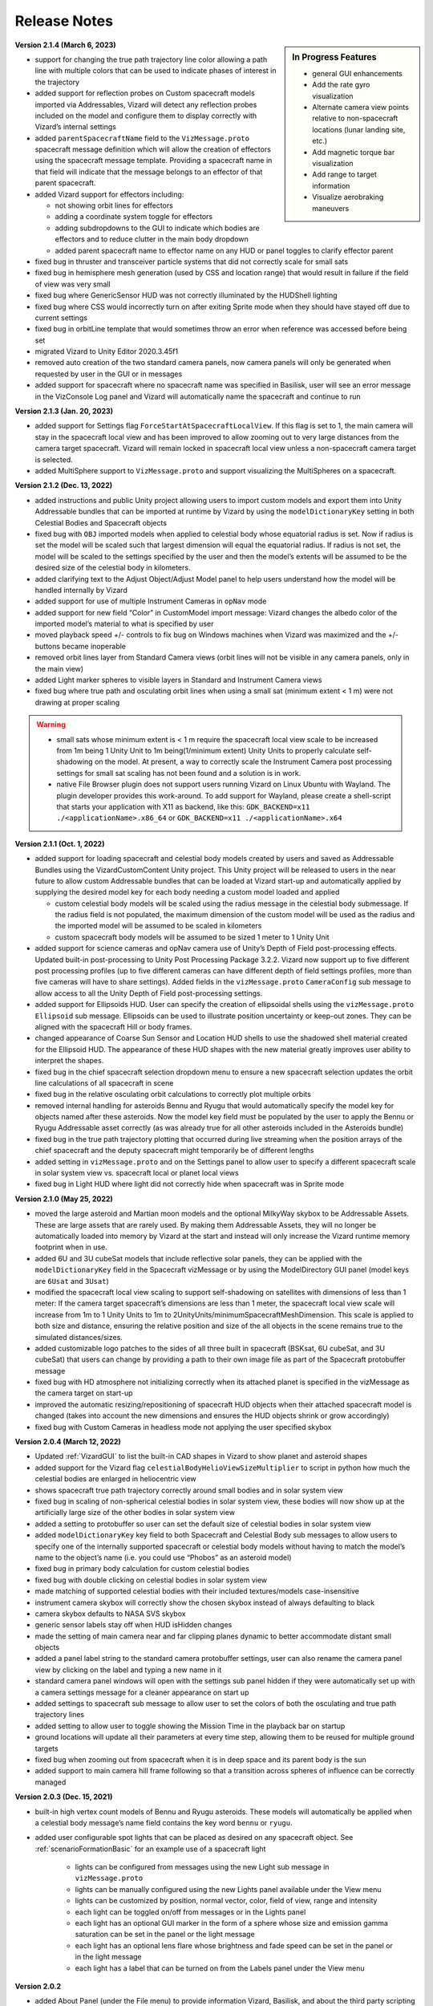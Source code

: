 
.. _vizardReleaseNotes:

Release Notes
=============


.. sidebar:: In Progress Features

    - general GUI enhancements
    - Add the rate gyro visualization
    - Alternate camera view points relative to non-spacecraft locations (lunar landing site, etc.)
    - Add magnetic torque bar visualization
    - Add range to target information
    - Visualize aerobraking maneuvers


**Version 2.1.4 (March 6, 2023)**

- support for changing the true path trajectory line color allowing a path line with multiple
  colors that can be used to indicate phases of interest in the trajectory
- added support for reflection probes on Custom spacecraft models imported via Addressables,
  Vizard will detect any reflection probes included on the model and configure them to display
  correctly with Vizard’s internal settings
- added ``parentSpacecraftName`` field to the ``VizMessage.proto`` spacecraft message definition which
  will allow the creation of effectors using the spacecraft message template. Providing a spacecraft
  name in that field will indicate that the message belongs to an effector of that parent spacecraft.
- added Vizard support for effectors including:

  - not showing orbit lines for effectors
  - adding a coordinate system toggle for effectors
  - adding subdropdowns to the GUI to indicate which bodies are effectors and to reduce clutter
    in the main body dropdown
  - added parent spacecraft name to effector name on any HUD or panel toggles to clarify effector parent

- fixed bug in thruster and transceiver particle systems that did not correctly scale for small sats
- fixed bug in hemisphere mesh generation (used by CSS and location range) that would result in
  failure if the field of view was very small
- fixed bug where GenericSensor HUD was not correctly illuminated by the HUDShell lighting
- fixed bug where CSS would incorrectly turn on after exiting Sprite mode when they should have
  stayed off due to current settings
- fixed bug in orbitLine template that would sometimes throw an error when reference was accessed
  before being set
- migrated Vizard to Unity Editor 2020.3.45f1
- removed auto creation of the two standard camera panels, now camera panels will only be generated
  when requested by user in the GUI or in messages
- added support for spacecraft where no spacecraft name was specified in Basilisk, user will see an
  error message in the VizConsole Log panel and Vizard will automatically name the spacecraft and continue to run


**Version 2.1.3 (Jan. 20, 2023)**

- added support for Settings flag ``ForceStartAtSpacecraftLocalView``. If this flag is set to 1, the main camera will stay in the spacecraft local view and has been improved to allow zooming out to very large distances from the camera target spacecraft. Vizard will remain locked in spacecraft local view unless a non-spacecraft camera target is selected.
- added MultiSphere support to ``VizMessage.proto`` and support visualizing the MultiSpheres on a spacecraft.


**Version 2.1.2 (Dec. 13, 2022)**

- added instructions and public Unity project allowing users to import custom models and export them into Unity Addressable bundles that can be imported at runtime by Vizard by using the ``modelDictionaryKey`` setting in both Celestial Bodies and Spacecraft objects

- fixed bug with ``OBJ`` imported models when applied to celestial body whose equatorial radius is set. Now if radius is set the model will be scaled such that largest dimension will equal the equatorial radius. If radius is not set, the model will be scaled to the settings specified by the user and then the model’s extents will be assumed to be the desired size of the celestial body in kilometers.

- added clarifying text to the Adjust Object/Adjust Model panel to help users understand how the model will be handled internally by Vizard

- added support for use of multiple Instrument Cameras in ``opNav`` mode

- added support for new field “Color” in CustomModel import message: Vizard changes the albedo color of the imported model’s material to what is specified by user

- moved playback speed +/- controls to fix bug on Windows machines when Vizard was maximized and the +/-buttons became inoperable

- removed orbit lines layer from Standard Camera views (orbit lines will not be visible in any camera panels, only in the main view)

- added Light marker spheres to visible layers in Standard and Instrument Camera views

- fixed bug where true path and osculating orbit lines when using a small sat (minimum extent < 1 m) were not drawing at proper scaling

.. warning::

    - small sats whose minimum extent is < 1 m require the spacecraft local view scale to be increased from 1m being 1 Unity Unit to 1m being(1/minimum extent) Unity Units to properly calculate self-shadowing on the model. At present, a way to correctly scale the Instrument Camera post processing settings for small sat scaling has not been found and a solution is in work.

    - native File Browser plugin does not support users running Vizard on Linux Ubuntu with Wayland. The plugin developer provides this work-around. To add support for Wayland, please create a shell-script that starts your application with X11 as backend, like this: ``GDK_BACKEND=x11 ./<applicationName>.x86_64`` or ``GDK_BACKEND=x11 ./<applicationName>.x64``




**Version 2.1.1 (Oct. 1, 2022)**

- added support for loading spacecraft and celestial body models created by users
  and saved as Addressable Bundles using the VizardCustomContent Unity project.
  This Unity project will be released to users in the near future to allow custom
  Addressable bundles that can be loaded at Vizard start-up and automatically applied
  by supplying the desired model key for each body needing a custom model loaded and applied

  - custom celestial body models will be scaled using the radius message in the celestial body submessage. If the radius field is not populated, the maximum dimension of the custom model will be used as the radius and the imported model will be assumed to be scaled in kilometers

  - custom spacecraft body models will be assumed to be sized 1 meter to 1 Unity Unit

- added support for science cameras and opNav camera use of Unity’s Depth of Field
  post-processing effects. Updated built-in post-processing to Unity Post Processing
  Package 3.2.2. Vizard now support up to five different post processing profiles
  (up to five different cameras can have different depth of field settings profiles,
  more than five cameras will have to share settings). Added fields in the
  ``vizMessage.proto`` ``CameraConfig`` sub message to allow access to all the Unity
  Depth of Field post-processing settings.

- added support for Ellipsoids HUD. User can specify the creation of ellipsoidal shells using the ``vizMessage.proto`` ``Ellipsoid`` sub message. Ellipsoids can be used to illustrate position uncertainty or keep-out zones.  They can be aligned with the spacecraft Hill or body frames.

- changed appearance of Coarse Sun Sensor and Location HUD shells to use the shadowed shell material created for the Ellipsoid HUD. The appearance of these HUD shapes with the new material greatly improves user ability to interpret the shapes.

- fixed bug in the chief spacecraft selection dropdown menu to ensure a new spacecraft selection updates the orbit line calculations of all spacecraft in scene

- fixed bug in the relative osculating orbit calculations to correctly plot multiple orbits

- removed internal handling for asteroids Bennu and Ryugu that would automatically specify the model key for objects named after these asteroids. Now the model key field must be populated by the user to apply the Bennu or Ryugu Addressable asset correctly (as was already true for all other asteroids included in the Asteroids bundle)

- fixed bug in the true path trajectory plotting that occurred during live streaming when the position arrays of the chief spacecraft and the deputy spacecraft might temporarily be of different lengths

- added setting in ``vizMessage.proto`` and on the Settings panel to allow user to specify a different spacecraft scale in solar system view vs. spacecraft local or planet local views

- fixed bug in Light HUD where light did not correctly hide when spacecraft was in Sprite mode



**Version 2.1.0 (May 25, 2022)**

- moved the large asteroid and Martian moon models and the optional MilkyWay skybox to be Addressable Assets.
  These are large assets that are rarely used. By making them Addressable Assets, they will no longer be
  automatically loaded into memory by Vizard at the start and instead will only increase the Vizard
  runtime memory footprint when in use.

- added 6U and 3U cubeSat models that include reflective solar panels, they can be applied with the
  ``modelDictionaryKey`` field in the Spacecraft vizMessage or by using the ModelDirectory GUI panel
  (model keys are ``6Usat`` and ``3Usat``)

- modified the spacecraft local view scaling to support self-shadowing on satellites with dimensions of less
  than 1 meter: If the camera target spacecraft’s dimensions are less than 1 meter, the spacecraft local view
  scale will increase from 1m to 1 Unity Units to 1m to 2UnityUnits/minimumSpacecraftMeshDimension. This scale
  is applied to both size and distance, ensuring the relative position and size of the all objects in the scene
  remains true to the simulated distances/sizes.

- added customizable logo patches to the sides of all three built in spacecraft (BSKsat, 6U cubeSat,
  and 3U cubeSat) that users can change by providing a path to their own image file as part of the Spacecraft
  protobuffer message

- fixed bug with HD atmosphere not initializing correctly when its attached planet is specified in the
  vizMessage as the camera target on start-up

- improved the automatic resizing/repositioning of spacecraft HUD objects when their attached
  spacecraft model is changed (takes into account the new dimensions and ensures the HUD
  objects shrink or grow accordingly)

- fixed bug with Custom Cameras in headless mode not applying the user specified skybox

**Version 2.0.4 (March 12, 2022)**

- Updated :ref:`VizardGUI` to list the built-in CAD shapes in Vizard to show planet and asteroid shapes
- added support for the Vizard flag ``celestialBodyHelioViewSizeMultiplier`` to script in python
  how much the celestial bodies are enlarged in heliocentric view
- shows spacecraft true path trajectory correctly around small bodies and in solar system view
- fixed bug in scaling of non-spherical celestial bodies in solar system view, these bodies will
  now show up at the artificially large size of the other bodies in solar system view
- added a setting to protobuffer so user can set the default size of celestial bodies in solar
  system view
- added ``modelDictionaryKey`` key field to both Spacecraft and Celestial Body sub messages to
  allow users to specify one of the internally supported spacecraft or celestial body
  models without having to match the model’s name to the object’s name (i.e. you could
  use “Phobos” as an asteroid model)
- fixed bug in primary body calculation for custom celestial bodies
- fixed bug with double clicking on celestial bodies in solar system view
- made matching of supported celestial bodies with their included textures/models case-insensitive
- instrument camera skybox will correctly show the chosen skybox instead of always defaulting to black
- camera skybox defaults to NASA SVS skybox
- generic sensor labels stay off when HUD isHidden changes
- made the setting of main camera near and far clipping planes dynamic to better
  accommodate distant small objects
- added a panel label string to the standard camera protobuffer settings, user
  can also rename the camera panel view by clicking on the label and typing a new name in it
- standard camera panel windows will open with the settings sub panel hidden if they
  were automatically set up with a camera settings message for a cleaner appearance on start up
- added settings to spacecraft sub message to allow user to set the colors of both the
  osculating and true path trajectory lines
- added setting to allow user to toggle showing the Mission Time in the playback bar on startup
- ground locations will update all their parameters at every time step, allowing them to be
  reused for multiple ground targets
- fixed bug when zooming out from spacecraft when it is in deep space and its parent body is the sun
- added support to main camera hill frame following so that a transition across spheres of
  influence can be correctly managed

**Version 2.0.3 (Dec. 15, 2021)**

- built-in high vertex count models of Bennu and Ryugu asteroids. These models will automatically be
  applied when a celestial body message’s name field contains the key word ``bennu`` or ``ryugu``.
- added user configurable spot lights that can be placed as desired on any spacecraft object.
  See :ref:`scenarioFormationBasic` for an example use of a spacecraft light

    - lights can be configured from messages using the new Light sub message in ``vizMessage.proto``
    - lights can be manually configured using the new Lights panel available under the View menu
    - lights can be customized by position, normal vector, color, field of view, range and intensity
    - each light can be toggled on/off from messages or in the Lights panel
    - each light has an optional GUI marker in the form of a sphere whose size and emission gamma
      saturation can be set in the panel or the light message
    - each light has an optional lens flare whose brightness and fade speed can be set in the
      panel or in the light message
    - each light has a label that can be turned on from the Labels panel under the View menu

**Version 2.0.2**

- added About Panel (under the File menu) to provide information Vizard, Basilisk, and about the third
  party scripting assets as well as the many imagery, texture, and model assets that Vizard uses
- sun light attenuation setting: enabling this will cause the lighting to dim as you move further
  from the sun. This setting can be set under the General tab of the Settings panel or in the
  vizMessage Settings message.
- main light intensity setting: the user can set their own light intensity for the sun or the main
  directional light (if no sun message present). This setting can be set under the General tab of the
  Settings panel or in the vizMessage Settings message.
- improved Saturn and Saturn’s Rings. Rings are now shadowed by the planet.
- fixed bug with camera zooming when the user’s mouse is on the About Panel, Settings Panel, and
  Main Camera Target dropdown
- updated the default star map with a newer NASA SVS star map of 8k resolution
- fixed bug with Phobos and Deimos models sizing that was introduced when the model assignment
  script during planet creation was revised. Phobos and Deimos models will now appear correctly scaled
  when targeted by the main camera
- improved planet atmosphere shader to attenuate the ring of light seen around the planet in eclipse

**Version 2.0.1**

- Fixed a start-up issue on Windows and Linux where the application only started up in full screen
  mode that could not be exited.  Now the application starts in a Window.  You can start up
  pressing Option or Windows key during start up to ensure the application starts in a size that fits
  the monitor.

**Version 2.0.0**

- The version 2.0 release main feature is the new improved atmosphere shader which is currently enabled on
  Earth, Venus and Mars whenever one of these bodies is the camera target or the parent body of the camera
  target in spacecraft local and planet local views. This is a computation intensive shader and is turned
  off when these conditions are not met. The old Atmosphere scattering shader is enabled in all other cases.
- The atmosphere rendering can be turned off completely using the ``atmospheresOff`` user setting in
  the protobuffer messages.
- Added support in the new atmosphere shader for artificial nighttime albedo lighting
- Added multipliers for distance to the planet view transition and hello view transition to allow the user
  to zoom further out before triggering the transition (new vizMessage.proto file attached). This change
  required some rescripting for how the transitions thresholds were set and used by various scripts,
  but luckily a small change overall.


**Version 1.9.2**

- Apple Silicon compatible native file browser, Vizard can be run in M1 native mode
- added message and GUI support for Generic Storage Devices. Vizard can now display a panel for each
  spacecraft showing the remaining capacity for storage devices like hard drives, propellant tanks, etc.
- Instruments tab on the main menu bar was renamed Devices to accommodate the inclusion of Generic Storage
- moved ``RelativeOrbitChief`` setting to the ``LiveSettings`` message to allow user to change the
  relative orbit chief spacecraft by message automatically. Manually setting the relative orbit chief
  is still available under the View menu.
- added ``MainCameraTarget`` setting to the Settings message to allow user to designate the main camera’s
  target on startup instead of defaulting to the first spacecraft in messages. The main camera target
  at startup can also be set to any available celestial body.




**Version 1.9.1**

- added Generic Sensor message to ``vizMessage.proto`` and HUD support in Vizard
- added Transceiver message to ``vizMessage.proto`` and HUD support in Vizard
- updated startup screen Vizard image to show the lizard is now vaccinated
- migrated Vizard to Unity 2020.3.13f1 LTS.
- added support to visualize a conical or rectangular generic sensor, including the device
  status state.  This can illustrate a sensor field of view, as well as if the sensor
  is active.  Multiple activity states can be visualized in the HUD
- added support to visualize the transceiver message information.  The user can
  specify if the transceiver is sending, receiving or sending and receiving.  Further,
  the animation speed can be varied from 1 to 10 to illustrate slow or fast communication
  modes
- The macOS Vizard binary is still Intel only for now until the issues with the native file
  browser are resolved.

**Version 1.9.0**

- native file browser support for all platforms except Apple M1 Silicon.
  We expect the fix from the developer in July.  In the mean time only run Vizard in Rosetta if on an M1 computer.
- improved the Moon and Earth textures to higher quality pixel counts
- fixed skybox bug in OpNav mode: skybox will now correctly default to black and will try to load
  and apply and custom user skybox texture specified in messages
- updated BSK SAT to use the new Basilisk 2.0 logo
- fixed an issue where the directional light was not getting created when no
  celestial bodies were present (spacecraft only mode).
- changed the HUD offset calculation to use the maximum dimension of the model envelope.
- added Creative Commons 4.0 BY image and link to documentation to the start up screen


**Version 1.8.4.1**

- main camera was not transforming the camera up-axis for the changing Hill Frame resulting in drift that
  was very noticeable at large time steps or rapidly changing orbits, added recalculation of up-axis for
  each change in Hill Frame to resolve this issue for most cases
- known issue:  long mouse drags when running through messages at frame rate at large time steps can
  result in the main camera spinning about target. This problem does not manifest when using the
  keyboard camera controls.

**Version 1.8.4**

- reflective solar panels(!) on the default spacecraft model
- removed dedicated scene for OpNav mode and added support in Main scene for OpNav mode functionality.
  This change will improve maintainability of the code base going forward
- changed names of directComm mode toggles to ``LiveDisplay`` and ``NoDisplay``. ``NoDisplay`` mode will result in
  the OpNav functionality wherein no image is rendered to the window and the camera is only refreshed when a
  new image is requested by the sim, ``LiveDisplay`` will take the user to the interactive screen where the
  messages will be rendered to the screen as they come in or at the user specified rate
- added command line argument support for ``-noDisplay`` to launch into OpNav functionality and clearly link
  the startup screen options with the command line arguments. The old arguments ``-opNav`` or ``-opNavMode`` will
  continue to be supported to launch into OpNav function.
- added console message to inform user the file path they are currently playing back or the tcp
  address they are connected using
- added a ``LiveSettings`` sub message to allow user to continuously update the supported fields.
- added ``TargetLines`` to the ``LiveSettings`` message. All PointLines in this field can be
  updated with every message, added, modified, or removed, and only the current message’s array of lines
  will be drawn to the screen.
- added support to the VizMessage Logging panel to show the contents of the LiveSettings sub message
- increased the opacity of the menu bar and menu panels to improve user experience


**Version 1.8.3**

- When a spacecraft is the target of the Main Camera, the Main Camera will track the spacecraft in that
  spacecraft’s Hill Frame provided that there is a parent body in the sim. If there is only a spacecraft
  in the messages or if the camera target is a celestial body, the default inertial frame tracking and
  offset of the target by the Main Camera will occur.
- added ability to show FPS under ``Time`` menu
- added command line argument ``-saveMetrics`` to record the rendering times to the file
  ``~/VizardData/opNavMetrics.txt``
- the Apple M1 version of Vizard is now able to cast shadows like the other versions of Vizard did


**Version 1.8.2**

- added ability to show true orbital trajectory.  This works both for trajectory relative to planet or another
  spacecraft
- added ability to show local osculating orbit in spacecraft-centric view
- added toggle to ``View`` menu to specify if osculating or true orbit should be show relative to
  planet or another spacecraft
- improved the custom shape import panel
- on macOS the Vizard binary is now a Universal binary supporting both the Intel and Apple M1 processors
- new ``Display Console Log`` under ``View`` menu to show any Vizard error or warning messages

**Version 1.8.1**

- Keep Out cone bug fix to restore cone detection of Sun impingement (even when the Sun is named “sun_planet_data”)
- Improved utility of the Adjust Model panel:

    - "Create Custom Texture" button renamed “Preview Custom Texture”
    - when user selects the Apply button, the custom texture and normal map will be automatically loaded into a texture, even if the user has not pressed the Preview button

**Version 1.8.0**

- user can create bodies that are not in the internal viz support dictionary. Bodies included in the internal dictionary: Sun, Mercury, Venus, Earth, Moon, Mars, Phobos, Deimos, Jupiter, Saturn, Uranus, Neptune, and Pluto
- added mu, equatorial radius, and radiusRatio to CelestialBody sub-message to support creation of custom bodies and also allow modification to those properties for previously supported bodies
- added support for intermediate sized bodies (like asteroids or small moons)
- improved the sphere of influence calculations used to choose the parent body for a spacecraft or custom celestial body (parent body needed when calculating osculating orbit lines)
- added support for custom models for celestial bodies to OpNav mode
- fixed bugs with sprite mode that would cause spacecraft to be incorrectly determined to be in contact
- fixed bugs with custom location range and added a hemisphere to range cone to better indicate the location range when custom range is enabled
- improved the custom shape importing GUI to allow an object to return to the default shape and texture


**Version 1.7.1**

- extended GroundLocation from celestial bodies to spacecraft and changed the name to Location to reflect
  new capability. Now a Location can be added to any celestial body or spacecraft and used to
  detect line-of-sight with other spacecraft or locations.
- added setting to the Save Message panel (under File) to opt in to saving a copy of all messages
  to a file on Vizard exit
- added command line argument -saveMsgFile to allow user to opt in to saving message file during launch of Vizard
- changed how opNav stores its received messages: unless the -saveMsgFile argument is used on launch,
  the message dictionary will retain only the most recent 20 messages. This was done to prevent unnecessary
  memory usage by Vizard during long opNav runs.
- brought Phobos and Deimos prefabs to current standard Celestial Body prefab configuration.
- Add was changed to Edit for the three items under the View menu
- Added a script for protection for 2 finger scrolling to all scroll bars in the Viz:
  If the mouse cursor is over a scroll window, the zoom function of the main camera is disabled
- added a new ``View/Display VizMessageLog`` option which brings up a panel to see the raw
  protobuffer messages being displayed.

**Version 1.7.0**

- added a protobuffer setting and a GUI setting to allow users to set the Spacecraft scale size in Planet
  View or Solar System View.
- changed the standard camera positioning in Planet View such that the cameras will be repositioned
  outside of the scaled up spacecraft mesh when the view changes from Spacecraft Local View
- added Ground Location objects to Vizard:

    - Ground Locations can be created in the GUI under ``View>Add Ground Location``
    - Ground Locations can be scripted as a sub message of the VizMessage protobuffer message
    - Ground locations are drawn with a small sphere on their parent body
    - Field of view of ground locations can be visualized by showing the Field of View Cone.
      These cones can be toggled in the Ground Location panel.
    - If a spacecraft passes within the field of view of a Ground Location, a line indicating communication
      will be drawn between the Ground Location and Spacecraft. If another body (planet, moon, or spacecraft)
      occludes the spacecraft, the line will not be drawn. These lines can be toggled on the
      Ground Location panel and are on by default.
    - Added labels for Ground Locations, a toggle in the Labels panel, and a protobuffer setting show/hide the labels



**Version 1.6.1**

- organized the Settings panel into tabs to improve usability and future expansion
- user can choose the chief spacecraft for the relative orbits to be other than the current main camera target under the View menu. This setting can also be scripted as a vizMessage setting
- spacecraft shadows can be brightened using a setting in the General tab of the Settings panel. This setting can also be scripted as a vizMessage setting.
- added the ability to save off all or a portion of the messages in the current run to a new file. This new function is available as “Save Messages to File” under the File menu. This feature works in both file playback mode and live-streaming mode. The data is safed into a sub-folder ``VizardData`` in the user's home directory.


**Version 1.6.0**

- Heads Up Displays of Coarse Sun Sensor coverage and boresight vectors
- Panel Display of Coarse Sun Sensors measurements
- updates to the vizMessage.proto to support Coarse Sun Sensors messages and settings
- Standard Camera Panel settings fields can now be hidden by clicking a button on the panel providing a more compact view
- changed the Unity player setting for the resolution quality panel to “Hidden By Default” to hopefully prevent it from popping up on every Windows app launch
- inertial origin coordinate frame that is visible when only spacecraft messages are present (no celestial body messages) can now be hidden by toggling off the All Planet/Moon CS under the View menu


**Version 1.5.1**

- spacecraft relative orbit lines can now be calculated using the chief spacecraft’s velocity frame instead
  of the Hill frame.
- added Setting panel toggle and vizMessage setting field to allow user selection of relative orbit frame
- added velocity frame coordinate system that can be toggled on under the View menu and a vizMessage setting field
  to show the axes
- the settings fields on the Standard Camera panels can now be hidden by the user so that only the camera
  image portion of the panel remains visible

**Version 1.5.0**

- Added the ability to visualize the osculating relative trajectory with respect to a target spacecraft.
  This works for circular, elliptical and hyperbolic trajectories!
- Added scripting options to support the relative trajectory settings
- Make the instrument camera show other spacecraft within the field of view
- Enhanced the look of the default bskSat CAD model
- Added Hill Frame Coordinate Axes display that can be toggled on under the View Menu or through scripting



**Version 1.4.1**

- The vizMessage thruster default and individual color settings are supported. You can also change the
  default color setting in Settings panel and scale the length of the thruster plumes (make them half
  as long, double, etc.).
- The thruster panel now properly labels the thruster groups
- The size of the thrust plumes is scaled to maxThrust until the maxThrust value is equal to or less
  than 0.01N. All micro-thrusters below 0.01N in size are visualized as a very small thrust puff/plume.
- This update also contains the ellipticity for all the celestial bodies we currently support.
- Fixed a small bug in the Keep Out/In Cones. If you modified an existing cone and changed it’s type
  (from Out to In or In to Out) the coneViolation flag was not reset so you could end up seeing erroneous
  results until the state update was triggered. Now whenever an existing cone is modified that flag is reset.


**Version 1.4.0**

- keyboard camera rate controls now with hot-keys for zooming in and out (``[`` or ``]``),
  pan left and right (``←`` or ``→``),
  tilt up and down (``↑`` and ``↓``), roll left and right (``<`` or ``>``).  Pressing these keys
  multiple times increases or decreases the camera rate
- hot-key ``s`` to stop all camera rates toggled with hot-keys
- hot-key help panel (press ``h`` to show or use button under view menu)
- removed time display button under Time menu because we now use hot keys
- switched to 3 quality levels for viz app (Fast, Good, and Beautiful) and confirmed that shadows are showing up in Beautiful even on the AVS model.  The Beautiful mode requires a good graphics card to yield a good frame rate.
- added flashlight to camera, still toggled by ``L``, useful to illuminate spacecraft when in shadow of a planet
- fixed sun threshold bug that caused mesh not to show up from some angles
- new timeline slider bar that live updates the rendered view
- new ``File/Settings`` option to bring up a settings panel to change system default values
- very cool new ray-traced shadows.  You need the medium or highest graphics setting to see these. It is even
  possible to cast shadows onto nearby spacecraft.

**Version 1.3.0**

- added option for playback of messages in real time. Real time mode references the system clock and advances
  messages as needed to keep pace with the current sim elapsed time of the message. Real time playback can be
  increased or decreased from 1x with the playback speed controls.
- Real Time or Frame Rate playback options can be selected under the new Time menu
- playback speed display modified to show the current playback speed relative to real time rather than the old
  frame rate speed
- added a data rate display to allow user to see for how many Unity frames a vizMessage is displayed. Data rate
  display can be toggled under the Time menu or by pressing ‘d’ on the keyboard.
- added epoch submessage to the vizMessage. If user omits epoch message, a default epoch of January 1, 2019 0h 0m 0s
  is used
- epoch message is used to calculate Mission Time display which can be toggled on from Time menu or by pressing
  ’t’ on the keyboard
- added vizMessage user setting to show mission time as 24 hr clock. This setting can also be toggled from the Time menu.
- added vizMessage user setting to show the data rate display
- updated the playback control sprites and slider for a clean look
- fixed a bug in the handling of custom model user settings where the Standard shader was not applied during
  custom model import when specified by user
- identified issue in custom model import: obj importer will not correctly import materials that were given a
  numeric name (i.e. “1”) Current workaround is to rename materials in .mtl and .obj files to use non-numeric strings.


**Version 1.2.0**

- added 2D sprite representation of spacecraft and celestial bodies to support spacecraft constellation modeling and easier visualization of distant objects
- added Sprite settings panel under view menu to allow customization of displayed sprites’ shape, size, and color
- panel includes toggles to turn on/off sprite visualization for distant spacecraft or celestial bodies
- added fields to protobuffer messages to allow setting of those toggles
- added fields to protobuffer messages to allow user to specify a default spacecraft sprite  as well as sprites for individual spacecraft
- added code to disable HUD when their parent spacecraft is in sprite mode
- other issues addressed in this release:

    - fixed bug in thruster HUD where thrusters with a minimum thrust of 0.5 N or less would not display a thruster plume by adding a floor to the particle life setting
    - changed the protobuffer message default value for boolean flags to use 0 for viz default, -1 for OFF and 1 for ON. This matches the default value of 0 sent in all protobuffer messages for int32 fields.
    - labels that belong to occluded bodies will now disappear until their body is visible again

**Version 1.1.0**

- added floating labels for the following:

   - spacecraft names
   - sun, planets, moons names
   - coordinate axes
   - thruster HUD components
   - reaction wheel HUD components
   - standard and instrument camera names

- labels can be toggled on and off from Labels Panel accessed through the View menu
- label font size can be increased or decreased through the Labels panel
- labels can also be toggled by type by using newly added fields in the Protobuffers vizMessage
- revamped startup screen and file browser appearance to follow the general Vizard application design themes

**Version 1.0.0** 🍾🍾🍾🍾

- Support for various screen sizes, including retina support on macOS
- Added support to show the boresight of a camera model (both instrument and standard cameras)
- Added support to draw a camera frustum that illustrates the camera orientation,
  field of view, camera pixel sensor aspect ratio.  If the camera position is provided then the frustum is draw at
  that location as well.
- Support for the user changing the GUI scaling on the fly from within the ``View`` menu
- Improved 2-way camera models that interface with Basilisk v 1.7.0.  The custom cameras are now called instrument cameras
- Standard camera panels are now drawn at a more compact size by default.  This makes their sizing and positioning more flexible.
- Various under the hood improvements to support a BSK simulation with a simulated camera
- Improved full screen support
- Added support for all the new Vizard features to be scriptable from a python BSK simulation


**Version 0.9.0**

- added an option to Standard Camera GUI panel and vizMessage to supply a custom camera position
- eliminated camera jitter in body view when pointing at a nearby spacecraft
- improved reaction wheel panels and HUD to better support multiple spacecraft by tracking the max speed and torque for each spacecraft’s reaction wheels
- added fields to the vizMessage reaction wheel sub message to allow user to set the max torque and max speed
- fixed broken link between Main scene manager and direct comm controller to restore direct comm ``liveStream`` as illustrated in :ref:`scenarioBasicOrbitStream`
- improved support for Unity’s physical camera properties, focal length and sensor size, when setting up Custom Cameras

**Version 0.8.1**

- trigger colliders now resize to fit the spacecraft mesh being used (improves the user experience when double-clicking to change camera targets)
- fixed a bug that prevented multiple custom models being loaded back-to-back
- rebased on Unity2019.2.16f1

**Version 0.8.0**

- The camera view panel screen shot button now stores the PNG image in the user's home folder
- Changed how standard cameras work.  The user can invoke readily 2 standard cameras and specify for which spacecraft these are attached.  This scales much better with lots of spacecraft where before we attached 3 standard cameras to each spacecraft by default
- made it possible to launch vizard in Black Lion live streaming mode from command line
- Added option under File menu to compress simulation data
- usability improvements to custom CAD model inventory and tuning GUI panels

**Version 0.7.0**

- added ability to load in a custom CAD obj file to replace the default spacecraft model
- added the ability to replace any simulation object with a custom object or a default shape like sphere, cone, cylinder, etc.
- added vizMessage user settings support for custom models to allow automatic import at runtime

**Version 0.6.0**

- scriptable vizMessage user settings allow users to customize the start-up configuration of vizard. Users can now toggle spacecraft and planet coordinate systems, orbit lines, actuator Heads Up Displays, actuator panels.
- users can specify a custom skybox by providing a file path to the desired texture, one of the default skybox textures, or a plain black background with the skybox user setting
- Spacecraft camera vizMessages can be configured to user specified headings or targets and panels can be automatically visible on start-up.
- configuration messages specifying multiple pointing vectors and/or Keep Out or Keep In cones can be added to generate these items automatically during Vizard initialization

**Version 0.5.0**

- added a lightweight opNav mode that can livestream camera images to the Basilisk simulation over the Direct Comm connection on demand
- improved main camera panning
- added support for reaction wheel spin sub message
- scriptable user setting message for Ambient Brightness

**Version 0.4.0**

- New option to set the ambient brightness
- New Camera menu option to select the target object
- General code fixes and improvements
- Added option to toggle off/on orbit illustration
- Added keyboard support to quit the application

**Version 0.3.0**

- Initial public release of the new Unity based Basilisk visualization tool.
- This tool is able to illustrate spacecraft translational position, trajectory, orientation and primary celestial bodies.
- Currently this public Vizard copy support saving Basilisk simulation data to file to be then viewed in Vizard.
- In development feature is being able to live stream Basilisk simulation data to Vizard directly
- The Visualization can show a spacecraft centric view (default), a planet centric view (enabled by double clicking on planet or zooming out even further), and a heliocentric view (by zoom out even further)
- Spacecraft and planet axes can be toggled on or off
- Screen size can by dynamically changed
- The menu bar at the top is dynamic in that it only shows device options if such devices are actually modeled and sent as messages to Vizard.
- Heads-up visualization of the thrusters is possible
- Device state panels can be enables for Reaction Wheels or Thrusters
- Separate camera views can be invoked to get perspectives from the spacecraft along particular body-fixed directions
- Direction vectors can be added from the spacecraft to other object to always illustrate the heading to the sun, the Earth, etc.
- Keep-out and keep-in zones can be set within Vizard to visualize if a celestial object is visible within a body-fixed cone.  This enables checking if a solar panel axis is within some degrees of the sun, or checking that a sensor axis is outside a cone relative to the sun.
